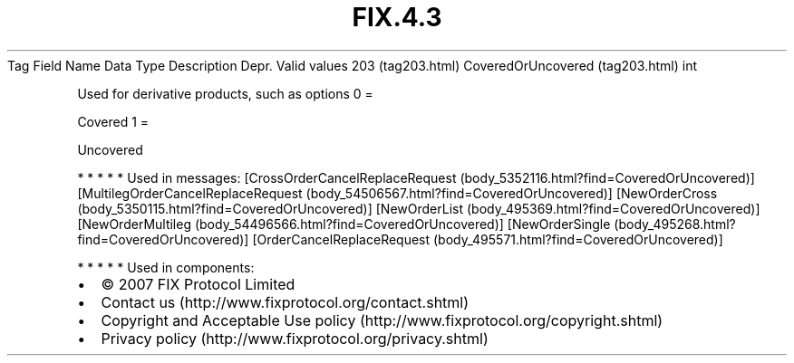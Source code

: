 .TH FIX.4.3 "" "" "Tag #203"
Tag
Field Name
Data Type
Description
Depr.
Valid values
203 (tag203.html)
CoveredOrUncovered (tag203.html)
int
.PP
Used for derivative products, such as options
0
=
.PP
Covered
1
=
.PP
Uncovered
.PP
   *   *   *   *   *
Used in messages:
[CrossOrderCancelReplaceRequest (body_5352116.html?find=CoveredOrUncovered)]
[MultilegOrderCancelReplaceRequest (body_54506567.html?find=CoveredOrUncovered)]
[NewOrderCross (body_5350115.html?find=CoveredOrUncovered)]
[NewOrderList (body_495369.html?find=CoveredOrUncovered)]
[NewOrderMultileg (body_54496566.html?find=CoveredOrUncovered)]
[NewOrderSingle (body_495268.html?find=CoveredOrUncovered)]
[OrderCancelReplaceRequest (body_495571.html?find=CoveredOrUncovered)]
.PP
   *   *   *   *   *
Used in components:

.PD 0
.P
.PD

.PP
.PP
.IP \[bu] 2
© 2007 FIX Protocol Limited
.IP \[bu] 2
Contact us (http://www.fixprotocol.org/contact.shtml)
.IP \[bu] 2
Copyright and Acceptable Use policy (http://www.fixprotocol.org/copyright.shtml)
.IP \[bu] 2
Privacy policy (http://www.fixprotocol.org/privacy.shtml)
